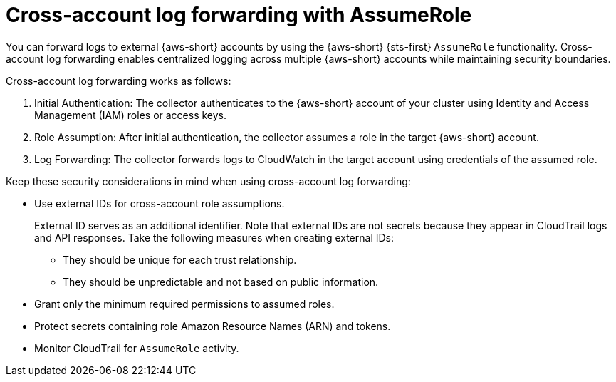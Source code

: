:_newdoc-version: 2.18.4
:_template-generated: 2025-10-19
:_mod-docs-content-type: CONCEPT

[id="cross-account-log-forwarding-with-assumerole_{context}"]
= Cross-account log forwarding with AssumeRole

You can forward logs to external {aws-short} accounts by using the {aws-short} {sts-first}  `AssumeRole` functionality.
Cross-account log forwarding enables centralized logging across multiple {aws-short} accounts while maintaining security boundaries.

Cross-account log forwarding works as follows:

. Initial Authentication:
The collector authenticates to the {aws-short} account of your cluster using Identity and Access Management (IAM) roles or access keys.
. Role Assumption:
After initial authentication, the collector assumes a role in the target {aws-short} account.
. Log Forwarding:
The collector forwards logs to CloudWatch in the target account 
using credentials of the assumed role. 

Keep these security considerations in mind when using cross-account log forwarding:

* Use external IDs for cross-account role assumptions.
+
External ID serves as an additional identifier.
Note that external IDs are not secrets because they appear in CloudTrail logs and API responses.
Take the following measures when creating external IDs:

** They should be unique for each trust relationship.
** They should be unpredictable and not based on public information.

* Grant only the minimum required permissions to assumed roles.

* Protect secrets containing role Amazon Resource Names (ARN) and tokens.

* Monitor CloudTrail for `AssumeRole` activity.